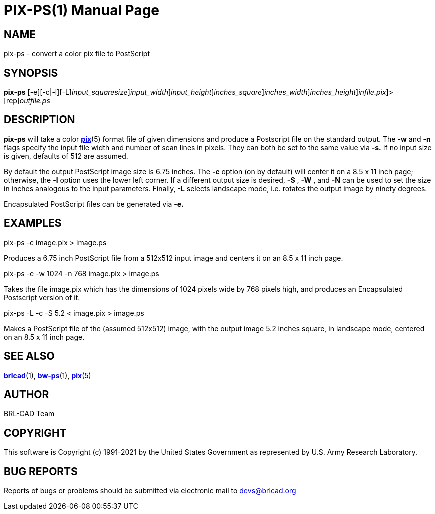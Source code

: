= PIX-PS(1)
BRL-CAD Team
:doctype: manpage
:man manual: BRL-CAD
:man source: BRL-CAD
:page-layout: base

== NAME

pix-ps - convert a color pix file to PostScript

== SYNOPSIS

*[cmd]#pix-ps#* [-e][-c|-l][-L][-s [rep]_input_squaresize_][-w [rep]_input_width_][-n [rep]_input_height_][-S [rep]_inches_square_][-W [rep]_inches_width_][-N [rep]_inches_height_][[rep]_infile.pix_]>[rep]_outfile.ps_

== DESCRIPTION

*[cmd]#pix-ps#* will take a color xref:man:5/pix.adoc[*pix*](5) format file of given dimensions and produce a Postscript file on the standard output. The *[opt]#-w#* and *[opt]#-n#* flags specify the input file width and number of scan lines in pixels. They can both be set to the same value via *[opt]#-s.#* If no input size is given, defaults of 512 are assumed.

By default the output PostScript image size is 6.75 inches. The *[opt]#-c#* option (on by default) will center it on a 8.5 x 11 inch page; otherwise, the *[opt]#-l#* option uses the lower left corner. If a different output size is desired, *[opt]#-S#* , *[opt]#-W#* , and *[opt]#-N#* can be used to set the size in inches analogous to the input parameters. Finally, *[opt]#-L#* selects landscape mode, i.e. rotates the output image by ninety degrees.

Encapsulated PostScript files can be generated via *[opt]#-e.#* 

== EXAMPLES

pix-ps -c image.pix > image.ps

Produces a 6.75 inch PostScript file from a 512x512 input image and centers it on an 8.5 x 11 inch page.

pix-ps -e -w 1024 -n 768 image.pix > image.ps

Takes the file image.pix which has the dimensions of 1024 pixels wide by 768 pixels high, and produces an Encapsulated Postscript version of it.

pix-ps -L -c -S 5.2 < image.pix > image.ps

Makes a PostScript file of the (assumed 512x512) image, with the output image 5.2 inches square, in landscape mode, centered on an 8.5 x 11 inch page.

== SEE ALSO

xref:man:1/brlcad.adoc[*brlcad*](1), xref:man:1/bw-ps.adoc[*bw-ps*](1), xref:man:5/pix.adoc[*pix*](5)

== AUTHOR

BRL-CAD Team

== COPYRIGHT

This software is Copyright (c) 1991-2021 by the United States Government as represented by U.S. Army Research Laboratory.

== BUG REPORTS

Reports of bugs or problems should be submitted via electronic mail to mailto:devs@brlcad.org[]